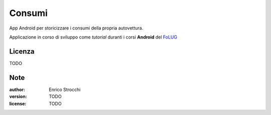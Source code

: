 Consumi
=======

App Android per storicizzare i consumi della propria autovettura.

Applicazione in corso di sviluppo come *tutorial* duranti i corsi **Android** del `FoLUG <http://www.folug.org>`_


Licenza
-------

TODO

Note
----

:author: Enrico Strocchi
:version: TODO
:license: TODO
